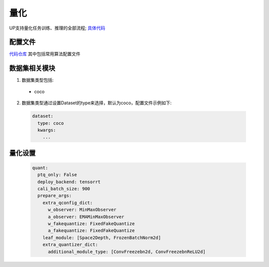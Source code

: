 量化
====

UP支持量化任务训练、推理的全部流程;
`具体代码 <https://github.com/ModelTC/EOD/-/tree/master/up/tasks/quant>`_

配置文件
--------

`代码仓库 <https://github.com/ModelTC/EOD/-/tree/master/configs/quant>`_
其中包括常用算法配置文件

数据集相关模块
--------------

1. 数据集类型包括:

  * coco

2. 数据集类型通过设置Dataset的type来选择，默认为coco，配置文件示例如下:

  .. code-block:: yaml
    
    dataset:
      type: coco
      kwargs:
        ...

量化设置
--------

  .. code-block:: yaml

    quant:
      ptq_only: False
      deploy_backend: tensorrt
      cali_batch_size: 900
      prepare_args:
        extra_qconfig_dict:
          w_observer: MinMaxObserver
          a_observer: EMAMinMaxObserver
          w_fakequantize: FixedFakeQuantize
          a_fakequantize: FixedFakeQuantize
        leaf_module: [Space2Depth, FrozenBatchNorm2d]
        extra_quantizer_dict:
          additional_module_type: [ConvFreezebn2d, ConvFreezebnReLU2d]


